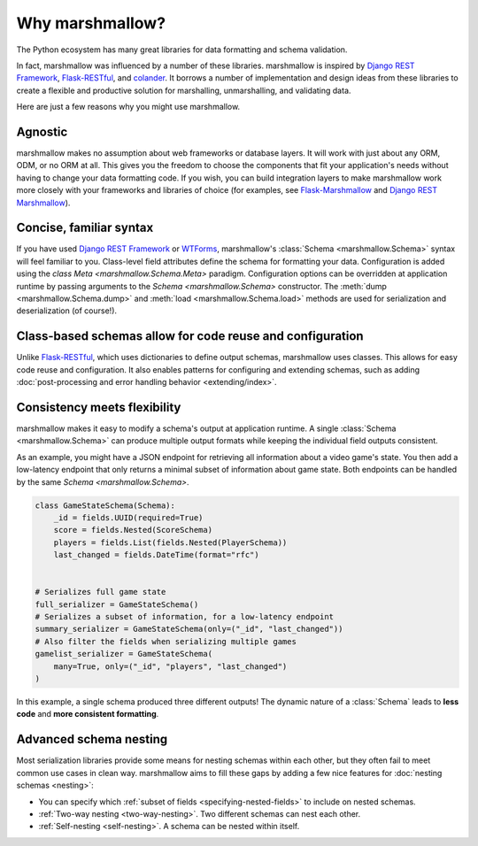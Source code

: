 Why marshmallow?
================

The Python ecosystem has many great libraries for data formatting and schema validation.

In fact, marshmallow was influenced by a number of these libraries. marshmallow is inspired by `Django REST Framework`_, `Flask-RESTful`_, and `colander <https://docs.pylonsproject.org/projects/colander/en/latest/>`_. It borrows a number of implementation and design ideas from these libraries to create a flexible and productive solution for marshalling, unmarshalling, and validating data.

Here are just a few reasons why you might use marshmallow.

Agnostic
--------

marshmallow makes no assumption about web frameworks or database layers. It will work with just about any ORM, ODM, or no ORM at all. This gives you the freedom to choose the components that fit your application's needs without having to change your data formatting code. If you wish, you can build integration layers to make marshmallow work more closely with your frameworks and libraries of choice (for examples, see `Flask-Marshmallow <https://github.com/marshmallow-code/flask-marshmallow>`_ and `Django REST Marshmallow <https://github.com/marshmallow-code/django-rest-marshmallow>`_).

Concise, familiar syntax
------------------------

If you have used `Django REST Framework`_ or  `WTForms <https://wtforms.readthedocs.io/en/stable/>`_, marshmallow's :class:`Schema <marshmallow.Schema>` syntax will feel familiar to you. Class-level field attributes define the schema for formatting your data. Configuration is added using the `class Meta <marshmallow.Schema.Meta>` paradigm. Configuration options can be overridden at application runtime by passing arguments to the `Schema <marshmallow.Schema>` constructor. The :meth:`dump <marshmallow.Schema.dump>` and :meth:`load <marshmallow.Schema.load>` methods are used for serialization and deserialization (of course!).

Class-based schemas allow for code reuse and configuration
----------------------------------------------------------

Unlike `Flask-RESTful`_, which uses dictionaries to define output schemas, marshmallow uses classes. This allows for easy code reuse and configuration. It also enables patterns for configuring and extending schemas, such as adding :doc:`post-processing and error handling behavior <extending/index>`.

Consistency meets flexibility
-----------------------------

marshmallow makes it easy to modify a schema's output at application runtime. A single :class:`Schema <marshmallow.Schema>` can produce multiple output formats while keeping the individual field outputs consistent.

As an example, you might have a JSON endpoint for retrieving all information about a video game's state. You then add a low-latency endpoint that only returns a minimal subset of information about game state. Both endpoints can be handled by the same `Schema <marshmallow.Schema>`.

.. code-block:: python

    class GameStateSchema(Schema):
        _id = fields.UUID(required=True)
        score = fields.Nested(ScoreSchema)
        players = fields.List(fields.Nested(PlayerSchema))
        last_changed = fields.DateTime(format="rfc")


    # Serializes full game state
    full_serializer = GameStateSchema()
    # Serializes a subset of information, for a low-latency endpoint
    summary_serializer = GameStateSchema(only=("_id", "last_changed"))
    # Also filter the fields when serializing multiple games
    gamelist_serializer = GameStateSchema(
        many=True, only=("_id", "players", "last_changed")
    )

In this example, a single schema produced three different outputs! The dynamic nature of a :class:`Schema` leads to **less code** and **more consistent formatting**.

.. _Django REST Framework: https://www.django-rest-framework.org/
.. _Flask-RESTful: https://flask-restful.readthedocs.io/

Advanced schema nesting
-----------------------

Most serialization libraries provide some means for nesting schemas within each other, but they often fail to meet common use cases in clean way. marshmallow aims to fill these gaps by adding a few nice features for :doc:`nesting schemas <nesting>`:

- You can specify which :ref:`subset of fields <specifying-nested-fields>` to include on nested schemas.
- :ref:`Two-way nesting <two-way-nesting>`. Two different schemas can nest each other.
- :ref:`Self-nesting <self-nesting>`. A schema can be nested within itself.
